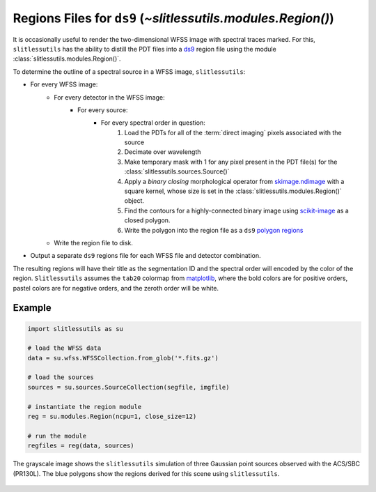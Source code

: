 .. _regions:

Regions Files for ``ds9`` (`~slitlessutils.modules.Region()`)
=============================================================

It is occasionally useful to render the two-dimensional WFSS image with spectral traces marked.  For this, ``slitlessutils`` has the ability to distill the PDT files into a `ds9 <https://sites.google.com/cfa.harvard.edu/saoimageds9>`_ region file using the module :class:`slitlessutils.modules.Region()`.

To determine the outline of a spectral source in a WFSS image, ``slitlessutils``:

* For every WFSS image:
	* For every detector in the WFSS image:
		* For every source:
			* For every spectral order in question:
				#. Load the PDTs for all of the :term:`direct imaging` pixels associated with the source
				#. Decimate over wavelength
				#. Make temporary mask with 1 for any pixel present in the PDT file(s) for the :class:`slitlessutils.sources.Source()`
				#. Apply a *binary closing* morphological operator from `skimage.ndimage <https://docs.scipy.org/doc/scipy/reference/generated/scipy.ndimage.binary_closing.html>`_ with a square kernel, whose size is set in the :class:`slitlessutils.modules.Region()` object.
				#. Find the contours for a highly-connected binary image using `scikit-image <https://scikit-image.org/docs/stable/api/skimage.measure.html#skimage.measure.find_contours>`_ as a closed polygon.
				#. Write the polygon into the region file as a ``ds9`` `polygon regions <https://ds9.si.edu/doc/ref/region.html>`_
	* Write the region file to disk.
* Output a separate ``ds9`` regions file for each WFSS file and detector combination.

The resulting regions will have their title as the segmentation ID and the spectral order will encoded by the color of the region.  ``Slitlessutils`` assumes the ``tab20`` colormap from `matplotlib <https://matplotlib.org/stable/tutorials/colors/colormaps.html>`_, where the bold colors are for positive orders, pastel colors are for negative orders, and the zeroth order will be white.



Example
-------

.. code:: python

	import slitlessutils as su

	# load the WFSS data
	data = su.wfss.WFSSCollection.from_glob('*.fits.gz')

	# load the sources
	sources = su.sources.SourceCollection(segfile, imgfile)

	# instantiate the region module
	reg = su.modules.Region(ncpu=1, close_size=12)

	# run the module
	regfiles = reg(data, sources)


.. _regionsexample:
.. figure:: images/regions.png
   :align: center
   :alt: Example region image with ds9.

   The grayscale image shows the ``slitlessutils`` simulation of three Gaussian point sources observed with the ACS/SBC (PR130L).  The blue polygons show the regions derived for this scene using ``slitlessutils``.
